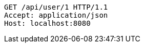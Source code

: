 [source,http,options="nowrap"]
----
GET /api/user/1 HTTP/1.1
Accept: application/json
Host: localhost:8080

----